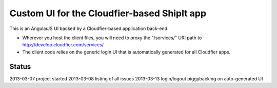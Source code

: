 ================================================================================
Custom UI for the Cloudfier-based ShipIt app
================================================================================

This is an AngularJS UI backed by a Cloudfier-based application back-end.

* Wherever you host the client files, you will need to proxy the "/services/" URI path to http://develop.cloudfier.com/services/
* The client code relies on the generic login UI that is automatically generated for all Cloudfier apps.

Status
--------------------------------------------------------------------------------
2013-03-07 project started
2013-03-08 listing of all issues
2013-03-13 login/logout piggybacking on auto-generated UI

